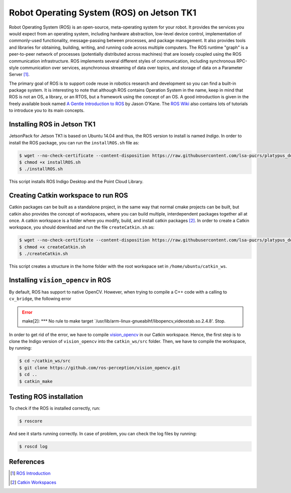 ===========================================
Robot Operating System (ROS) on Jetson TK1
===========================================

Robot Operating System (ROS) is an open-source, meta-operating system for your robot. It provides the services you would expect from an operating system, including hardware abstraction, low-level device control, implementation of commonly-used functionality, message-passing between processes, and package management. It also provides tools and libraries for obtaining, building, writing, and running code across multiple computers. The ROS runtime "graph" is a peer-to-peer network of processes (potentially distributed across machines) that are loosely coupled using the ROS communication infrastructure. ROS implements several different styles of communication, including synchronous RPC-style communication over services, asynchronous streaming of data over topics, and storage of data on a Parameter Server [1]_. 

The primary goal of ROS is to support code reuse in robotics research and development so you can find a built-in package system. It is interesting to note that although ROS contains Operation System in the name, keep in mind that ROS is not an OS, a library, or an RTOS, but a framework using the concept of an OS. A good introduction is given in the freely available book named `A Gentle Introduction to ROS <https://www.cse.sc.edu/~jokane/agitr/agitr-letter.pdf>`_ by Jason O'Kane. The `ROS Wiki <http://wiki.ros.org/ROS/Tutorials>`_ also contains lots of tutorials to introduce you to its main concepts.


Installing ROS in Jetson TK1
-----------------------------

JetsonPack for Jetson TK1 is based on Ubuntu 14.04 and thus, the ROS version to install is named *Indigo*. In order to install the ROS package, you can run the ``installROS.sh`` file as:

.. code-block:: bash

   $ wget --no-check-certificate --content-disposition https://raw.githubusercontent.com/lsa-pucrs/platypus_doc/master/docs/source/jetson/scripts/installROS.sh
   $ chmod +x installROS.sh
   $ ./installROS.sh

This script installs ROS Indigo Desktop and the Point Cloud Library.


Creating Catkin workspace to run ROS
-------------------------------------

Catkin packages can be built as a standalone project, in the same way that normal cmake projects can be built, but catkin also provides the concept of workspaces, where you can build multiple, interdependent packages together all at once. A catkin workspace is a folder where you modify, build, and install catkin packages [2]_. In order to create a Catkin workspace, you should download and run the file ``createCatkin.sh`` as:

.. code-block:: bash

   $ wget --no-check-certificate --content-disposition https://raw.githubusercontent.com/lsa-pucrs/platypus_doc/master/docs/source/jetson/scripts/createCatkin.sh
   $ chmod +x createCatkin.sh
   $ ./createCatkin.sh

This script creates a structure in the home folder with the root workspace set in ``/home/ubuntu/catkin_ws``. 


Installing ``vision_opencv`` in ROS
------------------------------------

By default, ROS has support to native OpenCV. However, when trying to compile a C++ code with a calling to ``cv_bridge``, the following error 

.. ERROR::
   make[2]: *** No rule to make target `/usr/lib/arm-linux-gnueabihf/libopencv_videostab.so.2.4.8'.  Stop.


In order to get rid of the error, we have to compile `vision_opencv <http://wiki.ros.org/vision_opencv>`_ in our Catkin workspace. Hence, the first step is to clone the Indigo version of ``vision_opencv`` into the ``catkin_ws/src`` folder. Then, we have to compile the workspace, by running:

.. code-block:: bash

   $ cd ~/catkin_ws/src
   $ git clone https://github.com/ros-perception/vision_opencv.git
   $ cd ..
   $ catkin_make


Testing ROS installation
-------------------------

To check if the ROS is installed correctly, run:

.. code-block:: bash

    $ roscore

And see it starts running correctly. In case of problem, you can check the log files by running:

.. code-block:: bash

    $ roscd log


References
-----------

.. [1] `ROS Introduction <http://wiki.ros.org/ROS/Introduction>`_
.. [2] `Catkin Workspaces <http://wiki.ros.org/catkin/workspaces#Catkin_Workspaces>`_

